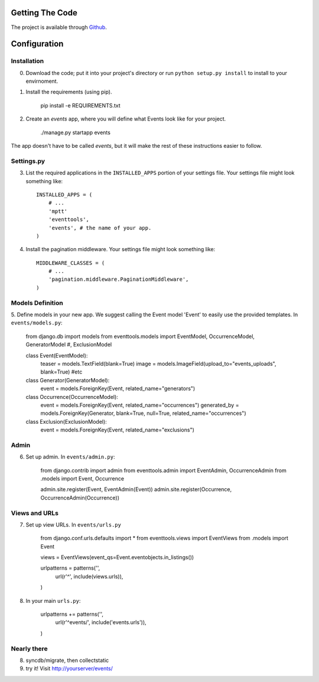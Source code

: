 .. _ref-install:

================
Getting The Code
================

The project is available through `Github <http://github.com/glamkit/glamkit-eventtools/>`_.

.. _ref-configure:

=============
Configuration
=============

Installation
------------

0. Download the code; put it into your project's directory or run ``python setup.py install`` to install to your envirnoment.

1. Install the requirements (using pip).

    pip install -e REQUIREMENTS.txt

2. Create an `events` app, where you will define what Events look like for your project.

    ./manage.py startapp events

The app doesn't have to be called `events`, but it will make the rest of these
instructions easier to follow.

Settings.py
-----------

3. List the required applications in the ``INSTALLED_APPS`` portion of your settings
   file.  Your settings file might look something like::
   
       INSTALLED_APPS = (
           # ...
           'mptt'
           'eventtools',
           'events', # the name of your app.
       )

4. Install the pagination middleware.  Your settings file might look something
   like::
   
       MIDDLEWARE_CLASSES = (
           # ...
           'pagination.middleware.PaginationMiddleware',
       )

Models Definition
-----------------

5. Define models in your new app. We suggest calling the Event model 'Event'
to easily use the provided templates. In ``events/models.py``:

    from django.db import models
    from eventtools.models import EventModel, OccurrenceModel, GeneratorModel #, ExclusionModel

    class Event(EventModel):
        teaser = models.TextField(blank=True)
        image = models.ImageField(upload_to="events_uploads", blank=True)
        #etc

    class Generator(GeneratorModel):
        event = models.ForeignKey(Event, related_name="generators")

    class Occurrence(OccurrenceModel):
        event = models.ForeignKey(Event, related_name="occurrences")
        generated_by = models.ForeignKey(Generator, blank=True, null=True, related_name="occurrences")

    class Exclusion(ExclusionModel):
        event = models.ForeignKey(Event, related_name="exclusions")

Admin
-----

6. Set up admin. In ``events/admin.py``:

    from django.contrib import admin
    from eventtools.admin import EventAdmin, OccurrenceAdmin
    from .models import Event, Occurrence

    admin.site.register(Event, EventAdmin(Event))
    admin.site.register(Occurrence, OccurrenceAdmin(Occurrence))

Views and URLs
--------------
    
7. Set up view URLs. In ``events/urls.py``

    from django.conf.urls.defaults import *
    from eventtools.views import EventViews
    from .models import Event

    views = EventViews(event_qs=Event.eventobjects.in_listings())

    urlpatterns = patterns('',
        url(r'^', include(views.urls)),
    )
    
8. In your main ``urls.py``:

    urlpatterns += patterns('',
        url(r'^events/', include('events.urls')),    
    )
   
Nearly there
------------
    
8. syncdb/migrate, then collectstatic

9. try it! Visit http://yourserver/events/